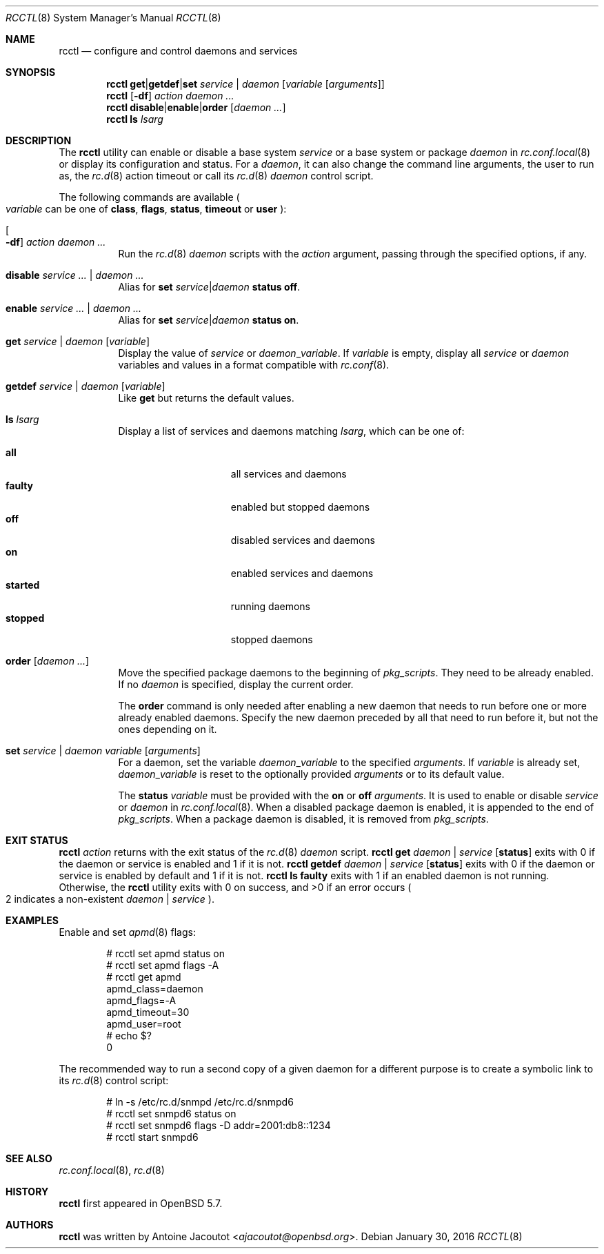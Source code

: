 .\"	$OpenBSD: rcctl.8,v 1.29 2016/01/30 12:14:08 schwarze Exp $
.\"
.\" Copyright (c) 2014 Antoine Jacoutot <ajacoutot@openbsd.org>
.\"
.\" Permission to use, copy, modify, and distribute this software for any
.\" purpose with or without fee is hereby granted, provided that the above
.\" copyright notice and this permission notice appear in all copies.
.\"
.\" THE SOFTWARE IS PROVIDED "AS IS" AND THE AUTHOR DISCLAIMS ALL WARRANTIES
.\" WITH REGARD TO THIS SOFTWARE INCLUDING ALL IMPLIED WARRANTIES OF
.\" MERCHANTABILITY AND FITNESS. IN NO EVENT SHALL THE AUTHOR BE LIABLE FOR
.\" ANY SPECIAL, DIRECT, INDIRECT, OR CONSEQUENTIAL DAMAGES OR ANY DAMAGES
.\" WHATSOEVER RESULTING FROM LOSS OF USE, DATA OR PROFITS, WHETHER IN AN
.\" ACTION OF CONTRACT, NEGLIGENCE OR OTHER TORTIOUS ACTION, ARISING OUT OF
.\" OR IN CONNECTION WITH THE USE OR PERFORMANCE OF THIS SOFTWARE.
.\"
.Dd $Mdocdate: January 30 2016 $
.Dt RCCTL 8
.Os
.Sh NAME
.Nm rcctl
.Nd configure and control daemons and services
.Sh SYNOPSIS
.Nm rcctl
.Cm get Ns | Ns Cm getdef Ns | Ns Cm set
.Ar service | daemon Op Ar variable Op Ar arguments
.Nm rcctl
.Op Fl df
.Ar action daemon ...
.Nm rcctl
.Cm disable Ns | Ns Cm enable Ns | Ns Cm order
.Op Ar daemon ...
.Nm rcctl
.Cm ls
.Ar lsarg
.Sh DESCRIPTION
The
.Nm
utility can enable or disable a base system
.Ar service
or a base system or package
.Ar daemon
in
.Xr rc.conf.local 8
or display its configuration and status.
For a
.Ar daemon ,
it can also change the command line arguments, the user to run as, the
.Xr rc.d 8
action timeout or call its
.Xr rc.d 8
.Ar daemon
control script.
.Pp
The following commands are available
.Po
.Ar variable
can be one of
.Cm class ,
.Cm flags ,
.Cm status ,
.Cm timeout
or
.Cm user
.Pc :
.Bl -tag -width Ds
.It Oo Fl df Oc Ar action daemon ...
Run the
.Xr rc.d 8
.Ar daemon
scripts with the
.Ar action
argument, passing through the specified options, if any.
.It Cm disable Ar service ... | daemon ...
Alias for
.Cm set Ar service Ns | Ns Ar daemon Cm status off .
.It Cm enable Ar service ... | daemon ...
Alias for
.Cm set Ar service Ns | Ns Ar daemon Cm status on .
.It Cm get Ar service | daemon Op Ar variable
Display the value of
.Ar service
or
.Ar daemon Ns _ Ns Ar variable .
If
.Ar variable
is empty, display all
.Ar service
or
.Ar daemon
variables and values in a format
compatible with
.Xr rc.conf 8 .
.It Cm getdef Ar service | daemon Op Ar variable
Like
.Cm get
but returns the default values.
.It Cm ls Ar lsarg
Display a list of services and daemons matching
.Ar lsarg ,
which can be one of:
.Pp
.Bl -tag -width started -offset indent -compact
.It Cm all
all services and daemons
.It Cm faulty
enabled but stopped daemons
.It Cm off
disabled services and daemons
.It Cm on
enabled services and daemons
.It Cm started
running daemons
.It Cm stopped
stopped daemons
.El
.It Cm order Op Ar daemon ...
Move the specified package daemons to the beginning of
.Va pkg_scripts .
They need to be already enabled.
If no
.Ar daemon
is specified, display the current order.
.Pp
The
.Cm order
command is only needed after enabling a new daemon
that needs to run before one or more already enabled daemons.
Specify the new daemon preceded by all that need to run before it,
but not the ones depending on it.
.It Cm set Ar service | daemon variable Op Ar arguments
For a daemon, set the variable
.Ar daemon Ns _ Ns Ar variable
to the specified
.Ar arguments .
If
.Ar variable
is already set,
.Ar daemon Ns _ Ns Ar variable
is reset to the optionally provided
.Ar arguments
or to its default value.
.Pp
The
.Cm status
.Ar variable
must be provided with the
.Cm on
or
.Cm off
.Ar arguments .
It is used to enable or disable
.Ar service
or
.Ar daemon
in
.Xr rc.conf.local 8 .
When a disabled package daemon is enabled, it is appended to the end of
.Va pkg_scripts .
When a package daemon is disabled, it is removed from
.Va pkg_scripts .
.El
.Sh EXIT STATUS
.Nm Ar action
returns with the exit status of the
.Xr rc.d 8
.Ar daemon
script.
.Nm Cm get Ar daemon | service Op Cm status
exits with 0 if the daemon or service is enabled and 1 if it is not.
.Nm Cm getdef Ar daemon | service Op Cm status
exits with 0 if the daemon or service is enabled by default
and 1 if it is not.
.Nm Cm ls faulty
exits with 1 if an enabled daemon is not running.
Otherwise, the
.Nm
utility exits with 0 on success, and >0 if an error occurs
.Po 2 indicates a non-existent
.Ar daemon | service
.Pc .
.Sh EXAMPLES
Enable and set
.Xr apmd 8
flags:
.Bd -literal -offset indent
# rcctl set apmd status on
# rcctl set apmd flags -A
# rcctl get apmd
apmd_class=daemon
apmd_flags=-A
apmd_timeout=30
apmd_user=root
# echo $?
0
.Ed
.Pp
The recommended way to run a second copy of a given daemon for a
different purpose is to create a symbolic link to its
.Xr rc.d 8
control script:
.Bd -literal -offset indent
# ln -s /etc/rc.d/snmpd /etc/rc.d/snmpd6
# rcctl set snmpd6 status on
# rcctl set snmpd6 flags -D addr=2001:db8::1234
# rcctl start snmpd6
.Ed
.Sh SEE ALSO
.Xr rc.conf.local 8 ,
.Xr rc.d 8
.Sh HISTORY
.Nm
first appeared in
.Ox 5.7 .
.Sh AUTHORS
.Nm
was written by
.An Antoine Jacoutot Aq Mt ajacoutot@openbsd.org .
